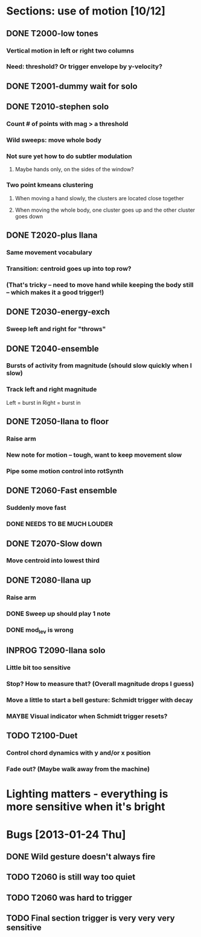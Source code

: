 * Sections: use of motion [10/12]
** DONE T2000-low tones
*** Vertical motion in left or right two columns
*** Need: threshold? Or trigger envelope by y-velocity?
** DONE T2001-dummy wait for solo
** DONE T2010-stephen solo
*** Count # of points with mag > a threshold
*** Wild sweeps: move whole body
*** Not sure yet how to do subtler modulation
**** Maybe hands only, on the sides of the window?
*** Two point kmeans clustering
**** When moving a hand slowly, the clusters are located close together
**** When moving the whole body, one cluster goes up and the other cluster goes down
** DONE T2020-plus Ilana
*** Same movement vocabulary
*** Transition: centroid goes up into top row?
*** (That's tricky -- need to move hand while keeping the body still -- which makes it a good trigger!)
** DONE T2030-energy-exch
*** Sweep left and right for "throws"
** DONE T2040-ensemble
*** Bursts of activity from magnitude (should slow quickly when I slow)
*** Track left and right magnitude
    Left = burst in \thr
    Right = burst in \fastnotes
** DONE T2050-Ilana to floor
*** Raise arm
*** New note for motion -- tough, want to keep movement slow
*** Pipe some motion control into rotSynth
** DONE T2060-Fast ensemble
*** Suddenly move fast
*** DONE NEEDS TO BE MUCH LOUDER
** DONE T2070-Slow down
*** Move centroid into lowest third
** DONE T2080-Ilana up
*** Raise arm
*** DONE Sweep up should play 1 note
*** DONE mod_lev is wrong
** INPROG T2090-Ilana solo
*** Little bit too sensitive
*** Stop? How to measure that? (Overall magnitude drops I guess)
*** Move a little to start a bell gesture: Schmidt trigger with decay
*** MAYBE Visual indicator when Schmidt trigger resets?
** TODO T2100-Duet
*** Control chord dynamics with y and/or x position
*** Fade out? (Maybe walk away from the machine)
* *Lighting matters* - everything is more sensitive when it's bright
* Bugs [2013-01-24 Thu]
** DONE Wild gesture doesn't always fire
** TODO T2060 is still way too quiet
** TODO T2060 was hard to trigger
** TODO Final section trigger is very very very sensitive
